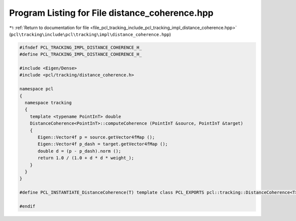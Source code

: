 
.. _program_listing_file_pcl_tracking_include_pcl_tracking_impl_distance_coherence.hpp:

Program Listing for File distance_coherence.hpp
===============================================

|exhale_lsh| :ref:`Return to documentation for file <file_pcl_tracking_include_pcl_tracking_impl_distance_coherence.hpp>` (``pcl\tracking\include\pcl\tracking\impl\distance_coherence.hpp``)

.. |exhale_lsh| unicode:: U+021B0 .. UPWARDS ARROW WITH TIP LEFTWARDS

.. code-block:: cpp

   #ifndef PCL_TRACKING_IMPL_DISTANCE_COHERENCE_H_
   #define PCL_TRACKING_IMPL_DISTANCE_COHERENCE_H_
   
   #include <Eigen/Dense>
   #include <pcl/tracking/distance_coherence.h>
   
   namespace pcl
   {
     namespace tracking
     {
       template <typename PointInT> double
       DistanceCoherence<PointInT>::computeCoherence (PointInT &source, PointInT &target)
       {
          Eigen::Vector4f p = source.getVector4fMap ();
          Eigen::Vector4f p_dash = target.getVector4fMap ();
          double d = (p - p_dash).norm ();
          return 1.0 / (1.0 + d * d * weight_);
       }
     }
   }
   
   #define PCL_INSTANTIATE_DistanceCoherence(T) template class PCL_EXPORTS pcl::tracking::DistanceCoherence<T>;
   
   #endif
